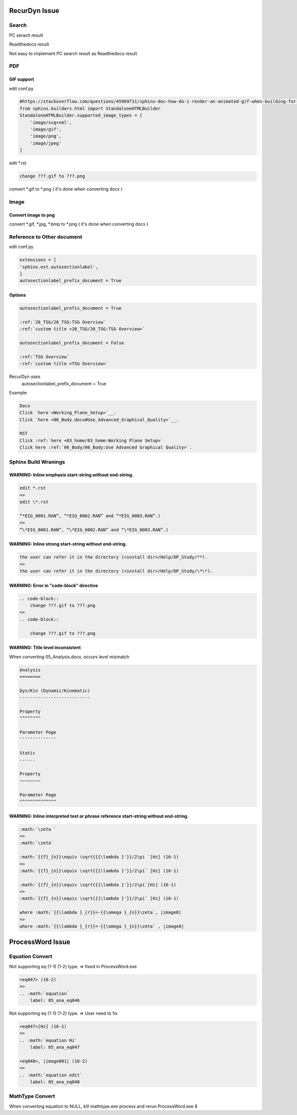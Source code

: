 RecurDyn Issue
##############


Search
******

PC serach result

.. image:: media/search_pc.png 

Readthedocs result

.. image:: media/search_read.png 

Not easy to implement PC search result as Readthedocs result

PDF
***

GIF support
===========

edit conf.py

.. code-block::

    #https://stackoverflow.com/questions/45969711/sphinx-doc-how-do-i-render-an-animated-gif-when-building-for-html-but-a-png-wh
    from sphinx.builders.html import StandaloneHTMLBuilder
    StandaloneHTMLBuilder.supported_image_types = [
        'image/svg+xml',
        'image/gif',
        'image/png',
        'image/jpeg'
    ]


edit \*.rst

.. code-block::

    change ???.gif to ???.png

convert \*.gif to \*.png ( it's done when converting docx )

Image
*****

Convert image to png
====================

convert \*.gif, \*.jpg, \*.bmp to \*.png ( it's done when converting docx )

Reference to Other document
***************************

edit conf.py

.. code-block::

    extensions = [
    'sphinx.ext.autosectionlabel',
    ]
    autosectionlabel_prefix_document = True


Options
=======

.. code-block::

    autosectionlabel_prefix_document = True

    :ref:`20_TSG/20_TSG:TSG Overview` 
    :ref:`custom title <20_TSG/20_TSG:TSG Overview>` 

    autosectionlabel_prefix_document = False

    :ref:`TSG Overview` 
    :ref:`custom title <TSG Overview>` 

RecurDyn uses 
    autosectionlabel_prefix_document = True

Example

.. code-block::

    Docx
    Click `here <Working_Plane_Setup>`__.
    Click `here <06_Body.docx#Use_Advanced_Graphical_Quality>`__.

    RST
    Click :ref:`here <03_home/03_home:Working Plane Setup>` 
    Click here :ref:`06_Body/06_Body:Use Advanced Graphical Quality>`.

Sphinx Build Wranings
*********************

WARNING: Inline emphasis start-string without end-string.
=========================================================

.. code-block::

    edit *.rst
    =>
    edit \*.rst

    “*EIG_0001.RAN”, “*EIG_0002.RAN” and “*EIG_0003.RAN”.)
    =>
    “\*EIG_0001.RAN”, “\*EIG_0002.RAN” and “\*EIG_0003.RAN”.)


WARNING: Inline strong start-string without end-string.
=======================================================

.. code-block::

    the user can refer it in the directory (<install dir>/Help/DP_Study/**).
    =>
    the user can refer it in the directory (<install dir>/Help/DP_Study/\*\*).


WARNING: Error in "code-block" directive
========================================

.. code-block::

    .. code-block::
        change ???.gif to ???.png
    =>
    .. code-block::

        change ???.gif to ???.png


WARNING: Title level inconsistent
=================================

When converting 05_Analysis.docx, occurs level mismatch

.. code-block::
        
    Analysis
    ========

    Dyn/Kin (Dynamic/Kinematic)
    ---------------------------

    Property
    ^^^^^^^^

    Parameter Page
    ''''''''''''''

    Static
    ------

    Property
    ~~~~~~~~

    Parameter Page
    ^^^^^^^^^^^^^^

WARNING: Inline interpreted text or phrase reference start-string without end-string.
=====================================================================================

.. code-block::

    :math:`\zeta `
    =>
    :math:`\zeta`

    :math:`{{f}_{n}}\equiv \sqrt{{{\lambda }'}}/2\pi `[Hz] (16-1)
    =>
    :math:`{{f}_{n}}\equiv \sqrt{{{\lambda }'}}/2\pi` [Hz] (16-1)

    :math:`{{f}_{n}}\equiv \sqrt{{{\lambda }'}}/2\pi`[Hz] (16-1)
    =>
    :math:`{{f}_{n}}\equiv \sqrt{{{\lambda }'}}/2\pi` [Hz] (16-1)

    where :math:`{{\lambda }_{r}}=-{{\omega }_{n}}\zeta`, |image8|
    =>
    where :math:`{{\lambda }_{r}}=-{{\omega }_{n}}\zeta` , |image8|

ProcessWord Issue
#################

Equation Convert
****************

Not supporting eq (1-1) (1-2) type. => fixed in ProcessWord.exe

.. code-block::

    <eq047> (16-2)
    =>
    .. :math:`equation`
        label: 05_ana_eq046


Not supporting eq (1-1) (1-2) type. => User need to fix

.. code-block::

    <eq047>[Hz] (16-1)
    =>
    .. :math:`equation Hz`
        label: 05_ana_eq047

    <eq048>, |image001| (16-2)
    =>
    .. :math:`equation edit`
        label: 05_ana_eq048


MathType Convert
****************

When converting equation to NULL, kill mathtype.exe process and rerun ProcessWord.exe
8
